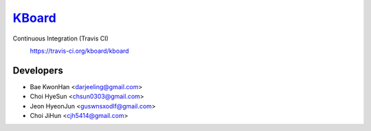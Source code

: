 
KBoard_
=====

Continuous Integration (Travis CI)
   https://travis-ci.org/kboard/kboard
      .. image:: https://api.travis-ci.org/kboard/kboard.svg?branch=master
            :alt: Build Status
                  :target: https://travis-ci.org/kobard/kboard

Developers
-----
- Bae KwonHan <darjeeling@gmail.com>
- Choi HyeSun <chsun0303@gmail.com>
- Jeon HyeonJun <guswnsxodlf@gmail.com>
- Choi JiHun <cjh5414@gmail.com>
